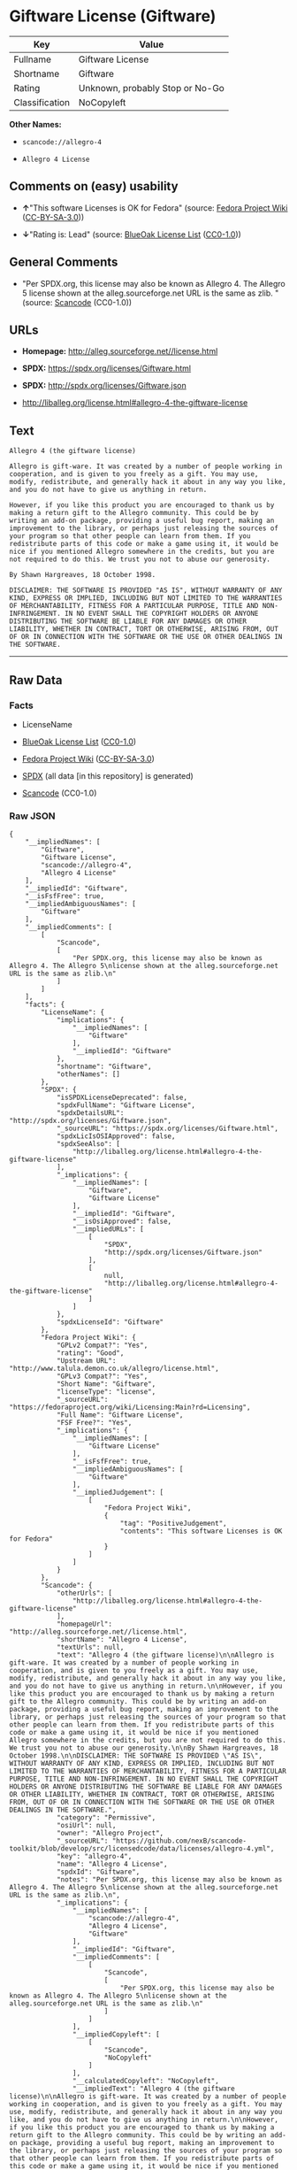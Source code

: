 * Giftware License (Giftware)

| Key              | Value                             |
|------------------+-----------------------------------|
| Fullname         | Giftware License                  |
| Shortname        | Giftware                          |
| Rating           | Unknown, probably Stop or No-Go   |
| Classification   | NoCopyleft                        |

*Other Names:*

- =scancode://allegro-4=

- =Allegro 4 License=

** Comments on (easy) usability

- *↑*"This software Licenses is OK for Fedora" (source:
  [[https://fedoraproject.org/wiki/Licensing:Main?rd=Licensing][Fedora
  Project Wiki]]
  ([[https://creativecommons.org/licenses/by-sa/3.0/legalcode][CC-BY-SA-3.0]]))

- *↓*"Rating is: Lead" (source:
  [[https://blueoakcouncil.org/list][BlueOak License List]]
  ([[https://raw.githubusercontent.com/blueoakcouncil/blue-oak-list-npm-package/master/LICENSE][CC0-1.0]]))

** General Comments

- "Per SPDX.org, this license may also be known as Allegro 4. The
  Allegro 5 license shown at the alleg.sourceforge.net URL is the same
  as zlib. " (source:
  [[https://github.com/nexB/scancode-toolkit/blob/develop/src/licensedcode/data/licenses/allegro-4.yml][Scancode]]
  (CC0-1.0))

** URLs

- *Homepage:* http://alleg.sourceforge.net//license.html

- *SPDX:* https://spdx.org/licenses/Giftware.html

- *SPDX:* http://spdx.org/licenses/Giftware.json

- http://liballeg.org/license.html#allegro-4-the-giftware-license

** Text

#+BEGIN_EXAMPLE
  Allegro 4 (the giftware license)

  Allegro is gift-ware. It was created by a number of people working in cooperation, and is given to you freely as a gift. You may use, modify, redistribute, and generally hack it about in any way you like, and you do not have to give us anything in return.

  However, if you like this product you are encouraged to thank us by making a return gift to the Allegro community. This could be by writing an add-on package, providing a useful bug report, making an improvement to the library, or perhaps just releasing the sources of your program so that other people can learn from them. If you redistribute parts of this code or make a game using it, it would be nice if you mentioned Allegro somewhere in the credits, but you are not required to do this. We trust you not to abuse our generosity.

  By Shawn Hargreaves, 18 October 1998.

  DISCLAIMER: THE SOFTWARE IS PROVIDED "AS IS", WITHOUT WARRANTY OF ANY KIND, EXPRESS OR IMPLIED, INCLUDING BUT NOT LIMITED TO THE WARRANTIES OF MERCHANTABILITY, FITNESS FOR A PARTICULAR PURPOSE, TITLE AND NON-INFRINGEMENT. IN NO EVENT SHALL THE COPYRIGHT HOLDERS OR ANYONE DISTRIBUTING THE SOFTWARE BE LIABLE FOR ANY DAMAGES OR OTHER LIABILITY, WHETHER IN CONTRACT, TORT OR OTHERWISE, ARISING FROM, OUT OF OR IN CONNECTION WITH THE SOFTWARE OR THE USE OR OTHER DEALINGS IN THE SOFTWARE.
#+END_EXAMPLE

--------------

** Raw Data

*** Facts

- LicenseName

- [[https://blueoakcouncil.org/list][BlueOak License List]]
  ([[https://raw.githubusercontent.com/blueoakcouncil/blue-oak-list-npm-package/master/LICENSE][CC0-1.0]])

- [[https://fedoraproject.org/wiki/Licensing:Main?rd=Licensing][Fedora
  Project Wiki]]
  ([[https://creativecommons.org/licenses/by-sa/3.0/legalcode][CC-BY-SA-3.0]])

- [[https://spdx.org/licenses/Giftware.html][SPDX]] (all data [in this
  repository] is generated)

- [[https://github.com/nexB/scancode-toolkit/blob/develop/src/licensedcode/data/licenses/allegro-4.yml][Scancode]]
  (CC0-1.0)

*** Raw JSON

#+BEGIN_EXAMPLE
  {
      "__impliedNames": [
          "Giftware",
          "Giftware License",
          "scancode://allegro-4",
          "Allegro 4 License"
      ],
      "__impliedId": "Giftware",
      "__isFsfFree": true,
      "__impliedAmbiguousNames": [
          "Giftware"
      ],
      "__impliedComments": [
          [
              "Scancode",
              [
                  "Per SPDX.org, this license may also be known as Allegro 4. The Allegro 5\nlicense shown at the alleg.sourceforge.net URL is the same as zlib.\n"
              ]
          ]
      ],
      "facts": {
          "LicenseName": {
              "implications": {
                  "__impliedNames": [
                      "Giftware"
                  ],
                  "__impliedId": "Giftware"
              },
              "shortname": "Giftware",
              "otherNames": []
          },
          "SPDX": {
              "isSPDXLicenseDeprecated": false,
              "spdxFullName": "Giftware License",
              "spdxDetailsURL": "http://spdx.org/licenses/Giftware.json",
              "_sourceURL": "https://spdx.org/licenses/Giftware.html",
              "spdxLicIsOSIApproved": false,
              "spdxSeeAlso": [
                  "http://liballeg.org/license.html#allegro-4-the-giftware-license"
              ],
              "_implications": {
                  "__impliedNames": [
                      "Giftware",
                      "Giftware License"
                  ],
                  "__impliedId": "Giftware",
                  "__isOsiApproved": false,
                  "__impliedURLs": [
                      [
                          "SPDX",
                          "http://spdx.org/licenses/Giftware.json"
                      ],
                      [
                          null,
                          "http://liballeg.org/license.html#allegro-4-the-giftware-license"
                      ]
                  ]
              },
              "spdxLicenseId": "Giftware"
          },
          "Fedora Project Wiki": {
              "GPLv2 Compat?": "Yes",
              "rating": "Good",
              "Upstream URL": "http://www.talula.demon.co.uk/allegro/license.html",
              "GPLv3 Compat?": "Yes",
              "Short Name": "Giftware",
              "licenseType": "license",
              "_sourceURL": "https://fedoraproject.org/wiki/Licensing:Main?rd=Licensing",
              "Full Name": "Giftware License",
              "FSF Free?": "Yes",
              "_implications": {
                  "__impliedNames": [
                      "Giftware License"
                  ],
                  "__isFsfFree": true,
                  "__impliedAmbiguousNames": [
                      "Giftware"
                  ],
                  "__impliedJudgement": [
                      [
                          "Fedora Project Wiki",
                          {
                              "tag": "PositiveJudgement",
                              "contents": "This software Licenses is OK for Fedora"
                          }
                      ]
                  ]
              }
          },
          "Scancode": {
              "otherUrls": [
                  "http://liballeg.org/license.html#allegro-4-the-giftware-license"
              ],
              "homepageUrl": "http://alleg.sourceforge.net//license.html",
              "shortName": "Allegro 4 License",
              "textUrls": null,
              "text": "Allegro 4 (the giftware license)\n\nAllegro is gift-ware. It was created by a number of people working in cooperation, and is given to you freely as a gift. You may use, modify, redistribute, and generally hack it about in any way you like, and you do not have to give us anything in return.\n\nHowever, if you like this product you are encouraged to thank us by making a return gift to the Allegro community. This could be by writing an add-on package, providing a useful bug report, making an improvement to the library, or perhaps just releasing the sources of your program so that other people can learn from them. If you redistribute parts of this code or make a game using it, it would be nice if you mentioned Allegro somewhere in the credits, but you are not required to do this. We trust you not to abuse our generosity.\n\nBy Shawn Hargreaves, 18 October 1998.\n\nDISCLAIMER: THE SOFTWARE IS PROVIDED \"AS IS\", WITHOUT WARRANTY OF ANY KIND, EXPRESS OR IMPLIED, INCLUDING BUT NOT LIMITED TO THE WARRANTIES OF MERCHANTABILITY, FITNESS FOR A PARTICULAR PURPOSE, TITLE AND NON-INFRINGEMENT. IN NO EVENT SHALL THE COPYRIGHT HOLDERS OR ANYONE DISTRIBUTING THE SOFTWARE BE LIABLE FOR ANY DAMAGES OR OTHER LIABILITY, WHETHER IN CONTRACT, TORT OR OTHERWISE, ARISING FROM, OUT OF OR IN CONNECTION WITH THE SOFTWARE OR THE USE OR OTHER DEALINGS IN THE SOFTWARE.",
              "category": "Permissive",
              "osiUrl": null,
              "owner": "Allegro Project",
              "_sourceURL": "https://github.com/nexB/scancode-toolkit/blob/develop/src/licensedcode/data/licenses/allegro-4.yml",
              "key": "allegro-4",
              "name": "Allegro 4 License",
              "spdxId": "Giftware",
              "notes": "Per SPDX.org, this license may also be known as Allegro 4. The Allegro 5\nlicense shown at the alleg.sourceforge.net URL is the same as zlib.\n",
              "_implications": {
                  "__impliedNames": [
                      "scancode://allegro-4",
                      "Allegro 4 License",
                      "Giftware"
                  ],
                  "__impliedId": "Giftware",
                  "__impliedComments": [
                      [
                          "Scancode",
                          [
                              "Per SPDX.org, this license may also be known as Allegro 4. The Allegro 5\nlicense shown at the alleg.sourceforge.net URL is the same as zlib.\n"
                          ]
                      ]
                  ],
                  "__impliedCopyleft": [
                      [
                          "Scancode",
                          "NoCopyleft"
                      ]
                  ],
                  "__calculatedCopyleft": "NoCopyleft",
                  "__impliedText": "Allegro 4 (the giftware license)\n\nAllegro is gift-ware. It was created by a number of people working in cooperation, and is given to you freely as a gift. You may use, modify, redistribute, and generally hack it about in any way you like, and you do not have to give us anything in return.\n\nHowever, if you like this product you are encouraged to thank us by making a return gift to the Allegro community. This could be by writing an add-on package, providing a useful bug report, making an improvement to the library, or perhaps just releasing the sources of your program so that other people can learn from them. If you redistribute parts of this code or make a game using it, it would be nice if you mentioned Allegro somewhere in the credits, but you are not required to do this. We trust you not to abuse our generosity.\n\nBy Shawn Hargreaves, 18 October 1998.\n\nDISCLAIMER: THE SOFTWARE IS PROVIDED \"AS IS\", WITHOUT WARRANTY OF ANY KIND, EXPRESS OR IMPLIED, INCLUDING BUT NOT LIMITED TO THE WARRANTIES OF MERCHANTABILITY, FITNESS FOR A PARTICULAR PURPOSE, TITLE AND NON-INFRINGEMENT. IN NO EVENT SHALL THE COPYRIGHT HOLDERS OR ANYONE DISTRIBUTING THE SOFTWARE BE LIABLE FOR ANY DAMAGES OR OTHER LIABILITY, WHETHER IN CONTRACT, TORT OR OTHERWISE, ARISING FROM, OUT OF OR IN CONNECTION WITH THE SOFTWARE OR THE USE OR OTHER DEALINGS IN THE SOFTWARE.",
                  "__impliedURLs": [
                      [
                          "Homepage",
                          "http://alleg.sourceforge.net//license.html"
                      ],
                      [
                          null,
                          "http://liballeg.org/license.html#allegro-4-the-giftware-license"
                      ]
                  ]
              }
          },
          "BlueOak License List": {
              "BlueOakRating": "Lead",
              "url": "https://spdx.org/licenses/Giftware.html",
              "isPermissive": true,
              "_sourceURL": "https://blueoakcouncil.org/list",
              "name": "Giftware License",
              "id": "Giftware",
              "_implications": {
                  "__impliedNames": [
                      "Giftware",
                      "Giftware License"
                  ],
                  "__impliedJudgement": [
                      [
                          "BlueOak License List",
                          {
                              "tag": "NegativeJudgement",
                              "contents": "Rating is: Lead"
                          }
                      ]
                  ],
                  "__impliedCopyleft": [
                      [
                          "BlueOak License List",
                          "NoCopyleft"
                      ]
                  ],
                  "__calculatedCopyleft": "NoCopyleft",
                  "__impliedURLs": [
                      [
                          "SPDX",
                          "https://spdx.org/licenses/Giftware.html"
                      ]
                  ]
              }
          }
      },
      "__impliedJudgement": [
          [
              "BlueOak License List",
              {
                  "tag": "NegativeJudgement",
                  "contents": "Rating is: Lead"
              }
          ],
          [
              "Fedora Project Wiki",
              {
                  "tag": "PositiveJudgement",
                  "contents": "This software Licenses is OK for Fedora"
              }
          ]
      ],
      "__impliedCopyleft": [
          [
              "BlueOak License List",
              "NoCopyleft"
          ],
          [
              "Scancode",
              "NoCopyleft"
          ]
      ],
      "__calculatedCopyleft": "NoCopyleft",
      "__isOsiApproved": false,
      "__impliedText": "Allegro 4 (the giftware license)\n\nAllegro is gift-ware. It was created by a number of people working in cooperation, and is given to you freely as a gift. You may use, modify, redistribute, and generally hack it about in any way you like, and you do not have to give us anything in return.\n\nHowever, if you like this product you are encouraged to thank us by making a return gift to the Allegro community. This could be by writing an add-on package, providing a useful bug report, making an improvement to the library, or perhaps just releasing the sources of your program so that other people can learn from them. If you redistribute parts of this code or make a game using it, it would be nice if you mentioned Allegro somewhere in the credits, but you are not required to do this. We trust you not to abuse our generosity.\n\nBy Shawn Hargreaves, 18 October 1998.\n\nDISCLAIMER: THE SOFTWARE IS PROVIDED \"AS IS\", WITHOUT WARRANTY OF ANY KIND, EXPRESS OR IMPLIED, INCLUDING BUT NOT LIMITED TO THE WARRANTIES OF MERCHANTABILITY, FITNESS FOR A PARTICULAR PURPOSE, TITLE AND NON-INFRINGEMENT. IN NO EVENT SHALL THE COPYRIGHT HOLDERS OR ANYONE DISTRIBUTING THE SOFTWARE BE LIABLE FOR ANY DAMAGES OR OTHER LIABILITY, WHETHER IN CONTRACT, TORT OR OTHERWISE, ARISING FROM, OUT OF OR IN CONNECTION WITH THE SOFTWARE OR THE USE OR OTHER DEALINGS IN THE SOFTWARE.",
      "__impliedURLs": [
          [
              "SPDX",
              "https://spdx.org/licenses/Giftware.html"
          ],
          [
              "SPDX",
              "http://spdx.org/licenses/Giftware.json"
          ],
          [
              null,
              "http://liballeg.org/license.html#allegro-4-the-giftware-license"
          ],
          [
              "Homepage",
              "http://alleg.sourceforge.net//license.html"
          ]
      ]
  }
#+END_EXAMPLE

*** Dot Cluster Graph

[[../dot/Giftware.svg]]